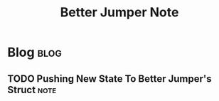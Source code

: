 #+title: Better Jumper Note
#+hugo_base_dir: /home/awannaphasch2016/org/projects/sideprojects/website/my-website/hugo/quickstart
#+filetags: better_jumper

* Blog :blog:
** TODO Pushing New State To Better Jumper's Struct :note:
:PROPERTIES:
:ID:       e95a561b-f465-4155-a9f6-6ab06fcb839a
:END:
